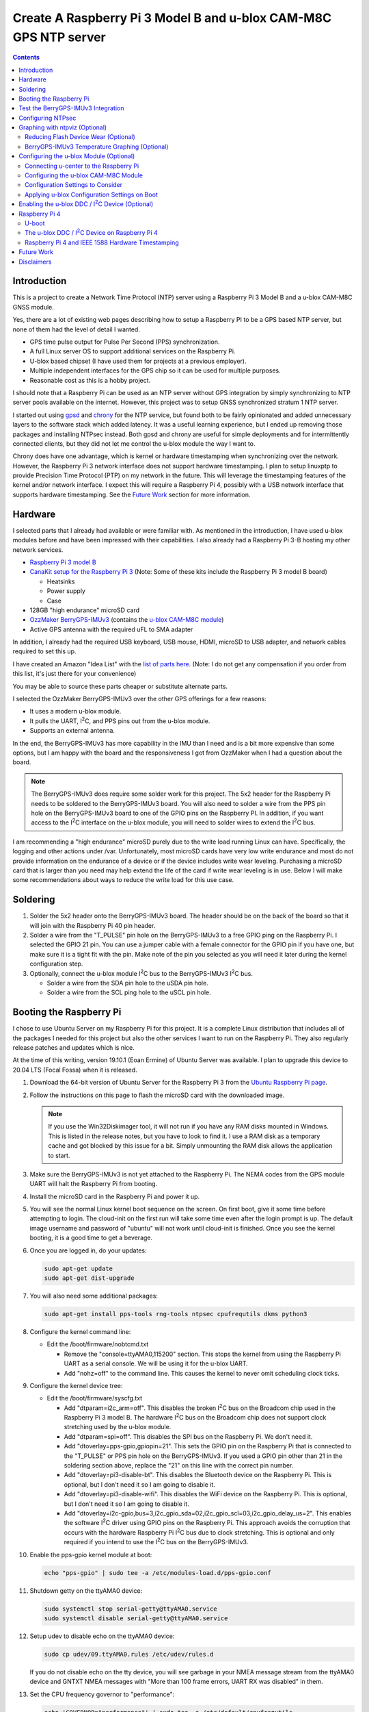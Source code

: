.. meta::
   :description: Create A Raspberry Pi 3 Model B and u-blox CAM-M8C GPS NTP server.
   :keywords: GPS, NTP, Raspberry Pi, I2C, NTPsec
   :locale: en_US
   :author: Michael Johnson
   :robots: index

.. |I2C| replace:: I\ :sup:`2`\ C


=================================================================
Create A Raspberry Pi 3 Model B and u-blox CAM-M8C GPS NTP server
=================================================================

.. contents::
   :depth: 2

Introduction
************

This is a project to create a Network Time Protocol (NTP) server using a
Raspberry Pi 3 Model B and a u-blox CAM-M8C GNSS module.

Yes, there are a lot of existing web pages describing how to setup a Raspberry
PI to be a GPS based NTP server, but none of them had the level of detail I
wanted.

* GPS time pulse output for Pulse Per Second (PPS) synchronization.
* A full Linux server OS to support additional services on the Raspberry Pi.
* U-blox based chipset (I have used them for projects at a previous employer).
* Multiple independent interfaces for the GPS chip so it can be used for
  multiple purposes.
* Reasonable cost as this is a hobby project.

I should note that a Raspberry Pi can be used as an NTP server without GPS
integration by simply synchronizing to NTP server pools available on the
internet. However, this project was to setup GNSS synchronized stratum 1 NTP
server.

I started out using `gpsd <https://gpsd.gitlab.io/gpsd/index.html>`_ and
`chrony <https://chrony.tuxfamily.org/>`_ for the NTP service, but found both
to be fairly opinionated and added unnecessary layers to the software stack
which added latency. It was a useful learning experience, but I ended up
removing those packages and installing NTPsec instead. Both gpsd and chrony
are useful for simple deployments and for intermittently connected clients, but
they did not let me control the u-blox module the way I want to.

Chrony does have one advantage, which is kernel or hardware timestamping when
synchronizing over the network. However, the Raspberry Pi 3 network interface
does not support hardware timestamping. I plan to setup linuxptp to provide
Precision Time Protocol (PTP) on my network in the future. This will leverage
the timestamping features of the kernel and/or network interface. I expect this
will require a Raspberry Pi 4, possibly with a USB network interface that
supports hardware timestamping. See the `Future Work`_ section for more
information.

Hardware
********

I selected parts that I already had available or were familiar with. As
mentioned in the introduction, I have used u-blox modules before and have been
impressed with their capabilities. I also already had a Raspberry Pi 3-B
hosting my other network services.

* `Raspberry Pi 3 model B <https://www.raspberrypi.org/products/raspberry-pi-3-model-b/>`_
* `CanaKit setup for the Raspberry Pi 3 <https://www.canakit.com/raspberry-pi/raspberry-pi-3-kits>`_ (Note: Some of these kits include the Raspberry Pi 3 model
  B board)

  * Heatsinks
  * Power supply
  * Case

* 128GB "high endurance" microSD card
* `OzzMaker BerryGPS-IMUv3 <http://ozzmaker.com/berrygps-berrygps-imu-quick-start-guide/>`_ (contains the `u-blox CAM-M8C module <https://www.u-blox.com/en/product/cam-m8-series>`_)
* Active GPS antenna with the required uFL to SMA adapter

In addition, I already had the required USB keyboard, USB mouse, HDMI,
microSD to USB adapter, and network cables required to set this up.

I have created an Amazon "Idea List" with the
`list of parts here <http://a.co/2Z7dNhq>`_. (Note: I do not get any
compensation if you order from this list, it's just there for your convenience)

You may be able to source these parts cheaper or substitute alternate parts.

I selected the OzzMaker BerryGPS-IMUv3 over the other GPS offerings for a few
reasons:

* It uses a modern u-blox module.
* It pulls the UART, |I2C|, and PPS pins out from the u-blox module.
* Supports an external antenna.

In the end, the BerryGPS-IMUv3 has more capability in the IMU than I need and
is a bit more expensive than some options, but I am happy with the board and
the responsiveness I got from OzzMaker when I had a question about the board.

.. note::

    The BerryGPS-IMUv3 does require some solder work for this project.
    The 5x2 header for the Raspberry Pi needs to be soldered to the
    BerryGPS-IMUv3 board. You will also need to solder a wire from the PPS pin
    hole on the BerryGPS-IMUv3 board to one of the GPIO pins on the
    Raspberry PI. In addition, if you want access to the |I2C|
    interface on the u-blox module, you will need to solder wires to extend
    the |I2C| bus.

I am recommending a "high endurance" microSD purely due to the write load
running Linux can have. Specifically, the logging and other actions under /var.
Unfortunately, most microSD cards have very low write endurance and most
do not provide information on the endurance of a device or if the device
includes write wear leveling. Purchasing a microSD card that is larger than
you need may help extend the life of the card if write wear leveling is in use.
Below I will make some recommendations about ways to reduce the write load
for this use case.

Soldering
*********

1. Solder the 5x2 header onto the BerryGPS-IMUv3 board. The header should be
   on the back of the board so that it will join with the Raspberry Pi 40 pin
   header.
2. Solder a wire from the "T_PULSE" pin hole on the BerryGPS-IMUv3 to a free
   GPIO ping on the Raspberry Pi. I selected the GPIO 21 pin. You can use a
   jumper cable with a female connector for the GPIO pin if you have one, but
   make sure it is a tight fit with the pin. Make note of the pin you selected
   as you will need it later during the kernel configuration step.
3. Optionally, connect the u-blox module |I2C| bus to the
   BerryGPS-IMUv3 |I2C| bus.

   * Solder a wire from the SDA pin hole to the uSDA pin hole.
   * Solder a wire from the SCL ping hole to the uSCL pin hole.

Booting the Raspberry Pi
************************

I chose to use Ubuntu Server on my Raspberry Pi for this project. It is a
complete Linux distribution that includes all of the packages I needed for this
project but also the other services I want to run on the Raspberry Pi. They
also regularly release patches and updates which is nice.

At the time of this writing, version 19.10.1 (Eoan Ermine) of Ubuntu Server was
available. I plan to upgrade this device to 20.04 LTS (Focal Fossa) when it is
released.

1. Download the 64-bit version of Ubuntu Server for the Raspberry Pi 3 from
   the `Ubuntu Raspberry Pi page <https://ubuntu.com/download/raspberry-pi>`_.
2. Follow the instructions on this page to flash the microSD card with the
   downloaded image.

   .. note::

      If you use the Win32Diskimager tool, it will not run if you have any RAM
      disks mounted in Windows. This is listed in the release notes, but you
      have to look to find it. I use a RAM disk as a temporary cache and got
      blocked by this issue for a bit. Simply unmounting the RAM disk allows
      the application to start.

3. Make sure the BerryGPS-IMUv3 is not yet attached to the Raspberry Pi. The
   NEMA codes from the GPS module UART will halt the Raspberry Pi from booting.
4. Install the microSD card in the Raspberry Pi and power it up.
5. You will see the normal Linux kernel boot sequence on the screen. On first
   boot, give it some time before attempting to login. The cloud-init on the
   first run will take some time even after the login prompt is up. The default
   image username and password of "ubuntu" will not work until cloud-init is
   finished. Once you see the kernel booting, it is a good time to get a
   beverage.
6. Once you are logged in, do your updates:

   .. code-block:: bash

      sudo apt-get update
      sudo apt-get dist-upgrade

7. You will also need some additional packages:

   .. code-block:: bash

      sudo apt-get install pps-tools rng-tools ntpsec cpufrequtils dkms python3

8. Configure the kernel command line:

   * Edit the /boot/firmware/nobtcmd.txt

     * Remove the "console=ttyAMA0,115200" section. This stops the kernel from
       using the Raspberry Pi UART as a serial console. We will be using it for
       the u-blox UART.
     * Add "nohz=off" to the command line. This causes the kernel to never omit
       scheduling clock ticks.

.. _kernel device tree:

9. Configure the kernel device tree:

   * Edit the /boot/firmware/syscfg.txt

     * Add "dtparam=i2c_arm=off". This disables the broken |I2C| bus
       on the Broadcom chip used in the Raspberry Pi 3 model B. The hardware
       |I2C| bus on the Broadcom chip does not support clock
       stretching used by the u-blox module.
     * Add "dtparam=spi=off". This disables the SPI bus on the Raspberry Pi.
       We don't need it.
     * Add "dtoverlay=pps-gpio,gpiopin=21". This sets the GPIO pin on the
       Raspberry Pi that is connected to the "T_PULSE" or PPS pin hole on the
       BerryGPS-IMUv3. If you used a GPIO pin other than 21 in the soldering
       section above, replace the "21" on this line with the correct pin
       number.
     * Add "dtoverlay=pi3-disable-bt". This disables the Bluetooth device on
       the Raspberry Pi. This is optional, but I don't need it so I am going to
       disable it.
     * Add "dtoverlay=pi3-disable-wifi". This disables the WiFi device on the
       Raspberry Pi. This is optional, but I don't need it so I am going to
       disable it.
     * Add "dtoverlay=i2c-gpio,bus=3,i2c_gpio_sda=02,i2c_gpio_scl=03,i2c_gpio_delay_us=2". This enables the software |I2C| driver using GPIO pins on
       the Raspberry Pi. This approach avoids the corruption that occurs with
       the hardware Raspberry Pi |I2C| bus due to clock stretching.
       This is optional and only required if you intend to use the
       |I2C| bus on the BerryGPS-IMUv3.

10. Enable the pps-gpio kernel module at boot:

    .. code-block:: bash

       echo "pps-gpio" | sudo tee -a /etc/modules-load.d/pps-gpio.conf

11. Shutdown getty on the ttyAMA0 device:

    .. code-block:: bash

       sudo systemctl stop serial-getty@ttyAMA0.service
       sudo systemctl disable serial-getty@ttyAMA0.service

12. Setup udev to disable echo on the ttyAMA0 device:

    .. code-block:: bash

       sudo cp udev/09.ttyAMA0.rules /etc/udev/rules.d

    If you do not disable echo on the tty device, you will see garbage in your
    NMEA message stream from the ttyAMA0 device and GNTXT NMEA messages with
    "More than 100 frame errors, UART RX was disabled" in them.

13. Set the CPU frequency governor to "performance":

    .. code-block:: bash

       echo 'GOVERNOR="performance"' | sudo tee -a /etc/default/cpufrequtils

14. Reboot and disable the uboot boot delay to stop the GPS messages from
    aborting the boot process.

    * Run "sudo reboot"
    * When you see text, after the Raspberry Pi color gradient, start hitting
      the "enter" key until you get a uboot prompt.
    * Enter "setenv bootdelay -2". This disables the uboot delay so that NMEA
      messages from the u-blox UART do not interrupt the boot sequence.
    * Enter "saveenv". This saves the above setting so it is in effect on each
      boot.

15. Attach the BerryGPS-IMUv3 board to the Raspberry Pi:

    * Power off the Raspberry Pi.
    * Install the plastic support pins included with the BerryGPS-IMUv3. Only
      two line up for me.
    * Attach the BerryGPS-IMUv3 to the Raspberry Pi by lining up the 5x2 header
      with the top GPIO pins (1 and 2) on the Raspberry Pi 3.
    * Attach the antenna to the BerryGPS-IMUv3.
    * Be sure to set the antenna switch to "EXT" to use the external antenna.
    * Attach the PPS (T_PULSE) wire to the GPIO pin (21 in my case) if you have
      not already done so.

Test the BerryGPS-IMUv3 Integration
***********************************

1. Power up the Raspberry Pi. It should boot back to the login prompt if the
   previous steps were completed correctly.
2. Login and run a test on the PPS source (ctrl-c to exit):

   .. code-block:: bash

      sudo ppstest /dev/pps0

   This should show similar output to this example:

   .. code-block::

      trying PPS source "/dev/pps0"
      found PPS source "/dev/pps0"
      ok, found 1 source(s), now start fetching data...
      source 0 - assert 1578164816.999990228, sequence: 966890 - clear  0.000000000, sequence: 0
      source 0 - assert 1578164817.999992699, sequence: 966891 - clear  0.000000000, sequence: 0

3. Check that the NMEA messages are streaming on the ttyAMA0 device
   (ctrl-c to exit):

   .. code-block:: bash

      sudo cat /dev/ttyAMA0

   This should show similar output to this example:

   .. code-block::

      $GNRMC,193854.00,V,0000.00000,N,00000.00000,W,0.015,,040120,,,A*71

      $GNZDA,193855.00,04,01,2020,00,00*7E

   You should not see any non-ascii characters in this stream.
   Note: I have zeroed out the coordinates and marked the message as 'V',
   invalid, here for privacy reasons. Your RMC message will likely have an
   'A' and actual coordinates.

4. If these steps all check out ok, you have successfully completed the above
   steps and can now move on to configuring the NTP service on your Raspberry
   Pi.

5. If not, go back through the initial steps and make sure you didn't miss a
   step. Also, double check you solder work. Adafruit has an excellent
   `Common Soldering Problems <https://learn.adafruit.com/adafruit-guide-excellent-soldering/common-problems>`_ guide that may help.

Configuring NTPsec
******************

1. Allow the ntpd process access to the devices:

   .. code-block:: bash

      echo '@{NTPD_DEVICE}="/dev/ttyAMA0" "/dev/pps0"' | sudo tee -a /etc/apparmor.d/tunables/ntpd
      sudo apparmor_parser -r /etc/apparmor.d/usr.sbin.ntpd

2. Configure ntpsec:

   * Create the /etc/ntpsec/ntp.d/refclock.conf file.

     * Add "refclock nmea flag1 1 path /dev/ttyAMA0 ppspath /dev/pps0 baud
       9600". This enables the NMEA driver with a PPS source.

   .. note::

      You may want to add "flag4 1" to this string if your NTP service will
      be accessible from untrusted systems. This will mask the GPS antenna
      location information from being avialable in the logs or via
      "ntpq -c clockvar <server>".

3. Optionally update the network NTP pool configuration:

   * Edit the /etc/ntpsec/ntp.conf file.

     * Modify the "pool" configuration lines to reflect network NTP pool
       you would like to use. By default, Ubuntu configures these for
       "ubuntu.pool.ntp.org" pools. See the
       `NTP Pool Project <https://www.ntppool.org/en/>`_
       for more information about available pools.

   .. note::

      If you don't define any additional time sources, ntpsec will not select
      the PPS source and set the system clock. This is because the default
      configuration file includes a "tos" "minsane" configuration that requires
      multiple servers. You can comment out this line if you will only be using
      the NMEA and PPS source from the CAM-M8C module.

4. Restart the ntp service to load the new configuration:

   .. code-block:: bash

      sudo systemctl restart ntpsec

5. Check the NTP server peer status:

   .. code-block:: bash

      sudo ntpq -np

   You should see output similar to this:

   .. code-block::

      remote           refid           st t when poll reach   delay   offset   jitter
      ===============================================================================
      oNMEA(0)         .GPS.            0 l   37   64  377   0.0000   0.0129   0.0014

   It will take a few minutes before the 'o' appears in front of the NMEA word.
   This 'o' means that the NTP service is receiving NMEA messages and has
   synced to the PPS time pulses from the kernel.

Graphing with ntpviz (Optional)
*******************************

The NTPsec package we are using for the NTP service on Linux has an optional
package called ntpsec-ntpviz. ntpviz reads the statistics files produced by
ntpsec and generates HTML pages with graphs of the ntp service performance.

To use ntpviz, you will need to install a few more packages:

   .. code-block:: bash

      sudo apt-get install gnuplot-nox ntpsec-ntpviz

   .. note::
      I used gnuplot-nox here because if you don't specify this, installing the
      ntpsec-ntpviz package will pull in the X windows versions of gnuplot,
      which installs the full X windows environment on the Raspberry Pi.

The ntpsec-ntpviz package will automatically configure ntpsec to write out
the required statistics files and will enable cron jobs to generate the HTML
pages. The default configuration will produce daily and weekly summaries.
This package will also enable the /ntpviz path in Apache if it is installed.

The ntpsec package includes a cron job that will automatically rotate the stats
files.

Reducing Flash Device Wear (Optional)
-------------------------------------

Flash storage devices have a limited number of program/erase (P/E), or write,
cycles they can tolerate before wearing out. This is especially true of microSD
cards. Unfortunately, most microSD manufactures do not provide a specification
for the number of P/E cycles their device is expected to handle.

Some flash devices use write wear leveling to increase the overall life of a
flash device by using extra un-used space on the device to write new data
before resorting to re-writing. Unfortunately, like the expected P/E cycles,
most flash vendors do not disclose if their device has wear leveling
capabilities.

Due to this limitation of flash storage, and the lack of good data about the
endurance of the microSD card, I have recommended getting an oversized "high
endurance" microSD card.

Beyond that, we can take some steps to reduce the amount of wear we put on
the microSD card in our Raspberry Pi.

Linux based systems need to write data to storage on a regular basis. This
includes everything from logs, socket files, process ID files, and other
configuration data. Most of these writes occur under the /var file path, with
the highest write files typically writing to files under /var/log.

Normal logging does not produce a lot of regular writes, but the ntpviz package
we installed above does. Reducing the Linux filesystem write wear is beyond the
scope of this document, but I will provide some ideas to reduce the wear from
ntpviz.

The ntpsec-ntpviz package enables the following statistics logging: loopstats,
peerstats, and clockstats.
Each of these can write hundreds of thousands of lines a data per day and will
later be re-written to disk in compressed form. Finally, they will be expired
out and deleted after a week. On top of this, ntpviz will rewrite the graphs
and HTML content every hour.

Since this data is purely for monitoring, and does not impact the performance
of the ntp service, I would recommend storing these in RAM instead of on
the microSD flash. This means they will not persist across reboots, but they
will also not increase the wear on the flash storage. After each reboot, the
graphs will start over as if you just installed ntpsec-ntpviz.

To store these files in RAM, we need to setup these paths on tmpfs:

* Configure the fstab to mount the directories on tmpfs:

  .. code-block:: bash

     echo "tmpfs   /var/log/ntpsec tmpfs   rw,size=5M,nodev,nosuid,noexec,uid=ntpsec,gid=ntpsec,mode=755 0 0" | sudo tee -a /etc/fstab
     echo "tmpfs   /var/lib/ntpsec/ntpviz  tmpfs   rw,size=10M,nodev,nosuid,noexec,uid=root,gid=root,mode=755 0 0" | sudo tee -a /etc/fstab

* Reboot to make sure all of the ntpviz processes are using the new filesystem:

  .. code-block:: bash

     sudo reboot

Optionally, you can clear out the already stored data in these directories
before the reboot. Even if you do not, the old data will not be used.

BerryGPS-IMUv3 Temperature Graphing (Optional)
----------------------------------------------

By default, ntpviz will graph the temperature reading from the Raspberry Pi
processor as "ZONE0" using the "ntplogtemp" program. ntplogtemp has built in
support for pulling temperature readings from alternate sources, one of which
is using a command called "temper-poll".

The BerryGPS-IMUv3 includes a temperature sensor that is attached to the
|I2C| bus and I have created a python script that is compatible with
the ntplogtemp use of "temper-poll" that can be used to capture the temperature
from the BerryGPS-IMUv3 called "get-imu-temp.py". This can be installed and
symbolic linked to the name "temper-poll" and ntplogtemp will automatically
start using it to collect the "TEMPER0" temperature reading from the
BerryGPS-IMUv3. I have found this temperature reading to be much closer to the
ambient temperature than the reading from the Raspberry Pi CPU.

To enable the BerryGPS-IMUv3 temperature reading:

1. Install the required python module:

   .. code-block:: bash

      sudo apt-get install python3-smbus

2. Copy the get-imu-temp.py application into /usr/local/bin:

   .. code-block:: bash

      sudo cp -p get-imu-temp/get-imu-temp.py /usr/local/bin

3. Link the "temper-poll" name to get-imu-temp.py:

   .. code-block:: bash

      sudo ln -s /usr/local/bin/get-imu-temp.py /usr/local/bin/temper-poll

.. note::

   The get-imu-temp.py code expects the BerryGPS-IMUv3 |I2C| device to
   be on |I2C| bus 3. This is how I configured the |I2C| bus
   above in the `kernel device tree`_ section.

After the next ntpviz daily graph run, you should see the "TEMPER0" label
appear on the "Local Frequency/Temp" daily graph produced by ntpviz. By
default, this runs once an hour.

You can also verify the "TEMPER0" temperature polling by looking at the
/var/log/ntpsec/temps file. After about five minutes, you should see a
temperature reading for "TERMER0" in addition to the "ZONE0" readings.

By default, all temperature values are in centigrade.

.. note::

   Using a case around your Raspberry Pi and BerryGPS-IMUv3 may improve your
   temperature stability, which in turn may improve the stability of the
   crystal oscillator in the u-blox CAM-M8C GNSS module as the CAM-M8C module
   does not include a temperature compensated crystal oscillator.
   However, this will put more thermal stress on the components and, if the
   Raspberry Pi is under heavy load, the Raspberry Pi may throttle the CPU.
   See the `Raspberry Pi frequency management and thermal control <https://www.raspberrypi.org/documentation/hardware/raspberrypi/frequency-management.md>`_
   for more information on thermal throttling.

Configuring the u-blox Module (Optional)
****************************************

In general, the u-blox GNSS chips are highly configurable. This includes
settings that can enhance the stability of your NTP service.

Connecting u-center to the Raspberry Pi
---------------------------------------

One of the nice things about u-blox is that they provide a graphical tool that
allows you to see how your u-blox module is performing and configure it. This
software is called u-center. You can download `u-center from the u-blox website <https://www.u-blox.com/en/product/u-center>`_ for free.

The u-blox u-center software supports connecting to the u-blox module over a
network.

To connect u-center to the Raspberry Pi, you will need to install the ser2net
package and make sure it doesn't automatically start on boot:

.. code-block:: bash

   sudo apt-get install ser2net
   sudo systemctl disable ser2net

Configure ser2net for u-center connection:

.. code-block:: bash

   echo "6000:raw:600:/dev/ttyAMA0:9600 NONE 1STOPBIT 8DATABITS XONXOFF LOCAL -RTSCTS" | sudo tee -a /etc/ser2net.conf

If you have configured NTPsec to use the |I2C| interface, you do not
need to stop the NTP service to use u-center. However, if you are not using the
|I2C| interface for NTPsec, you will need to stop NTPsec before
starting the ser2net service:

.. code-block:: bash

   sudo systemctl stop ntpsec

Now that you have ser2net prepared you can start the ser2net service:

.. code-block:: bash

   sudo systemctl start ser2net

Connect the u-center application to the Raspberry Pi:

* From the top menu, select **Receiver**.
* Select **Connection** from the **Receiver** menu.
* Select **Network Connection** from the **Connection** menu.
* Select **New** from the **Network Connection** menu.
* In the **Address** field, enter the URL to the Raspberry Pi:

  .. code-block::

     tcp://<ip address>:6000

* In the ser2net configuration we used port 6000, so I have indicated that in
  this above example.

At this point you should see satellites populating in the satellite level
history window.

Once you are done using u-center, be sure to shut down ser2net as it does not
have any access control.

.. code-block:: bash

   sudo systemctl stop ser2net

Configuring the u-blox CAM-M8C Module
-------------------------------------

If you cannot run the u-center software, you can still build a custom
configuration using the `u-blox protocol specification <https://www.u-blox.com/en/docs/UBX-13003221>`_ document.

To configure the u-blox module:

* Select the **View** menu.
* From the **View** menu, select **Configuration View**.

This will open the Configure window. It will show you the current configuration
values on the CAM-M8C module. At the bottom of the window, there is a Poll
button that allows you to query the module to load the current configuration.

Along the left side of the window is the list of possible configuration
categories. Not all of these categories apply to the CAM-M8C module.

On the right side of the window are the configuration settings in the selected
category. If you make a change to one of these settings, you must click the
Send button at the bottom of the window for the configuration settings to be
applied to the module.

.. note::

   The u-blox CAM-M8C module does not have persistent storage for the
   configuration. The configuration must be re-applied at power up.

   I will explain how to set this up in the
   `Applying u-blox Configuration Settings on Boot`_ section.

Configuration Settings to Consider
----------------------------------

In this section I will go over the u-center configuration categories and make
recommendations on settings that may improve the timing stability.

GNSS (GNSS Config)
~~~~~~~~~~~~~~~~~~

This section allows the configuration of the Global Navigation Satellite System
(GNSS) the module will track and use for time synchronization.

* Confirm that GPS is enabled, with a minimum of 8 and maximum of 16.
* Disable the SBAS. This is recommended in the `u-blox protocol specification <https://www.u-blox.com/en/docs/UBX-13003221>`_ document, Time Pulse section
  19.2.
* Enable Galileo with a minimum of 4 and maximum of 8.
* Confirm QZSS is enabled, with a minimum of 0 and maximum of 3. This is recommended in the `u-blox protocol specification <https://www.u-blox.com/en/docs/UBX-13003221>`_ document, GNSS system configuration section 32.10.9.1.
* Confirm GLONAAS is enabled, with a minimum of 8 and a maximum of 14.
* All other GNSS systems should be disabled.
* Click the **Send** button at the bottom.

.. note::

   Galileo satellites will not appear in u-center until we enabled NMEA version
   4.1 messages in the NMEA (NMEA Protocol) section below.

   GLONASS satellites will be visible, but will not lock in and be used for up
   to thirty minutes because the GLONASS satellites only transmit the ephemeris
   information every thirty minutes.

   Changing the GNSS settings requires a cold start of the GNSS subsystem as
   noted in the `u-blox protocol specification
   <https://www.u-blox.com/en/docs/UBX-13003221>`_ section 4.2.1. I will
   discuss how to do this in the `Applying u-blox Configuration Settings on
   Boot`_ section below.

MSG (Messages)
~~~~~~~~~~~~~~

This section configures which messages the u-blox module will send out which
communications port. The NTPsec NMEA driver only requires one of the following
messages to synchronize the time: $GPRMC, $GPGLL, $GPGGA, or $GPZDA. The
default settings for the u-blox module send many additional messages used for
navigation.

We can reduce the latency of the required messages and reduce the processing
power that NTPsec will use by limiting the messages sent from the u-blox
device. This is optional configuration as NTPsec can successfully operate with
the default message settings.

.. note::

   As you are configuring the messages you will see that the other u-blox
   module interfaces are listed and may be enabled. This is ok. We will disable
   the unused interfaces in the `PRT (Ports)`_ section.

* If you are only using the UART interface (ttyAMA0) and want status and
  navigation messages in addition to the timing messages:

  * Leave the Messages defaults.

* If you are only using the UART interface (ttyAMA0) and are only using the
  u-blox module for NTPsec:

  1. Select "F0-00 NMEA GxGGA" from the drop down, uncheck "UART1" On box,
     click the **Send** button at the bottom.
  2. Select "F0-01 NMEA GxGLL" from the drop down, uncheck "UART1" On box,
     click the **Send** button at the bottom.
  3. Select "F0-02 NMEA GxGSA" from the drop down, uncheck "UART1" On box,
     click the **Send** button at the bottom.
  4. Select "F0-03 NMEA GxGSV" from the drop down, uncheck "UART1" On box,
     click the **Send** button at the bottom.
  5. Select "F0-05 NMEA GxVTG" from the drop down, uncheck "UART1" On box,
     click the **Send** button at the bottom.
  6. Select "F0-05 NMEA GxZDA" from the drop down, **check** "UART1" On box,
     click the **Send** button at the bottom.

  At this point you should only see $GNRMC and $GNZDA messages being output
  over the UART (ttyAMA0) device.

* If you have enabled the |I2C| device (ttyUBLX0) and would like to
  use the |I2C| device for NTPsec (Please see the |I2C| Warning_):

  1. Leave all of the "UART1" settings using the defaults.
  2. Select "F0-00 NMEA GxGGA" from the drop down, uncheck "I2C" On box,
     click the **Send** button at the bottom.
  3. Select "F0-01 NMEA GxGLL" from the drop down, uncheck "I2C" On box,
     click the **Send** button at the bottom.
  4. Select "F0-02 NMEA GxGSA" from the drop down, uncheck "I2C" On box,
     click the **Send** button at the bottom.
  5. Select "F0-03 NMEA GxGSV" from the drop down, uncheck "I2C" On box,
     click the **Send** button at the bottom.
  6. Select "F0-05 NMEA GxVTG" from the drop down, uncheck "I2C" On box,
     click the **Send** button at the bottom.
  7. Select "F0-05 NMEA GxZDA" from the drop down, **check** "I2C" On box,
     click the **Send** button at the bottom.

  At this point you should only see $GNRMC and $GNZDA messages being output
  over the |I2C| device (ttyUBLX0) and multiple message types over
  the UART (ttyAMA0) device.

NAV5 (Navigation 5)
~~~~~~~~~~~~~~~~~~~

This section configures how the u-blox module navigation engine interprets the
measurements.

* From the "Dynamic Model" drop down, select the "2 - Stationary" setting.
* Click the **Send** button at the bottom.

This is the recommended setting for timing applications in the 
`u-blox protocol specification <https://www.u-blox.com/en/docs/UBX-13003221>`_
document section 8.1.

NMEA (NMEA Protocol)
~~~~~~~~~~~~~~~~~~~~

This section configures the NMEA protocol output from the u-blox module.

* From the "NMEA Version" drop down, select "4.1".
* Click the **Send** button at the bottom.

This will enable the output of the Galileo satellites.

PRT (Ports)
~~~~~~~~~~~

This section configures the u-blox module output interfaces.

* If you are only using the UART interface (ttyAMA0):

  1. Select "0 - I2C' from the "Target" drop down.
  2. Select "none" in the "Protocol in" drop down.
  3. Select "none" in the "Protocol out" drop down.
  4. Click the **Send** button at the bottom.
  5. Select "3 - USB' from the "Target" drop down.
  6. Select "none" in the "Protocol in" drop down.
  7. Select "none" in the "Protocol out" drop down.
  8. Click the **Send** button at the bottom.

  This will disable the |I2C| and USB interfaces on the u-blox module,
  leaving just the UART1 interface enabled.

* If you are using both the UART (ttyAMA0) and the |I2C| (ttyUBLX0)
  interfaces:

  1. Select "0 - I2C' from the "Target" drop down.
  2. Select "none" in the "Protocol in" drop down.
  3. Select "1 - NMEA" in the "Protocol out" drop down.
  4. Click the **Send** button at the bottom.
  5. Select "3 - USB' from the "Target" drop down.
  6. Select "none" in the "Protocol in" drop down.
  7. Select "none" in the "Protocol out" drop down.
  8. Click the **Send** button at the bottom.

  This will configure the |I2C| interface to only output NMEA messages
  and will disable the USB interface. It will also leave the default setting
  for the UART1 interface to support UBX and NMEA messages.

.. note::

   This section also configures the baud rate of the UART1 interface. We will
   discuss changing the UART1 baud rate later in this section.

   The speed of the |I2C| interface is defined by the Linux device
   tree parameters. The default values provide more than enough bandwidth
   for the NMEA RMC and ZDA messages.

TP (Timepulse)
~~~~~~~~~~~~~~

This section configures the time pulse output on the Pulse Per Second (PPS)
pin.

The only setting we need to configure here is the cable delay.

The formula to calculate the cable delay is:

.. math::

   D = \frac{L \cdot C}{V}

:D: Cable delay in nanoseconds
:L: Cable length in feet
:C: Constant derived from velocity of light: 1.016
:V: Nominal velocity of propagation expressed as decimal, i.e. %66 = 0.66

You can find the nominal velocity of propagation from the cable datasheet
provided by the manufacturer.

For example, my cable is RG316 which has a nominal velocity of propagation of
69.5.

The cable delay for my antenna is 15.16637681 ns.

* To configure your antenna cable delay:

  1. Calculate the cable delay in nanoseconds.
  2. Enter this value in the "Cable Delay" box. Using my value, I enter "15".
  3. Click the **Send** button at the bottom.

Applying u-blox Configuration Settings on Boot
----------------------------------------------

Once you have configured the module, you can save this configuration to a file
that can be used to configure the module on boot.

Saving the configuration from u-center
~~~~~~~~~~~~~~~~~~~~~~~~~~~~~~~~~~~~~~

To save the configuration from u-center:

* From the top menu, select **Tools**.
* On the **Tools** menu, select **Receiver Configuration**.
* In the **Load/Save Receiver Configuration** window, specify your configuration
  file save location in the **Configuration File** field.
* Click the **Transfer GNSS -> File** button to start the configuration save
  process.

.. note::
  
   There may be error messages while saving some configuration categories. This
   is ok. The failed categories do not apply to this u-blox module.

Using the u-blox-cfg-loader.py Tool
~~~~~~~~~~~~~~~~~~~~~~~~~~~~~~~~~~~

I have included a simple python3 application that will load a u-center saved
configuration file into a u-blox module called u-blox-cfg-loader.py. We can use
this to configure the u-blox module when the Raspberry Pi boots.

* Copy the u-blox-cfg-loader.py into /usr/local/bin on your Raspberry Pi.

  .. code-block:: bash

     sudo cp -p u-blox-cfg-loader.py /usr/local/bin

* Copy your u-center configuration file into /etc on your Raspberry Pi:

  .. code-block:: bash

     sudo cp u-blox.cfg /etc/u-blox.cfg
     sudo chmod 644 /etc/u-blox.cfg
     sudo chown root.root /etc/u-blox.cfg 

* Configure udev to run the u-blox-cfg-loader.py on boot:

  .. code-block:: bash

     sudo cp udev/10.u-blox-cfg-loader.rules /etc/udev/rules.d

* Run the u-blox-cfg-loader.py tool to load your configuration without
  requiring a reboot:

  .. code-block:: bash

     sudo /usr/local/bin/u-blox-cfg-loader.py --port /dev/ttyAMA0 --file /etc/u-blox.cfg

On future reboots of the Raspberry Pi, the u-blox-cfg-loader.py will be run by
udev automatically.

Triggering a Cold Start
~~~~~~~~~~~~~~~~~~~~~~~

As mentioned above in the `GNSS (GNSS Config)`_ section note, u-blox recommends
a cold start after changing the GNSS settings. We can accomplish this by
creating another u-blox configuration file and setting up another udev rule:

.. code-block:: bash

   echo "CFG-RST - 06 04 04 00 FF B9 02 00" | sudo tee -a /etc/u-blox-rst.cfg
   sudo cp udev/60-u-blox-cfg-loader-rst.rules /etc/udev/rules.d

Switching the UART Baud Rate to 115200
~~~~~~~~~~~~~~~~~~~~~~~~~~~~~~~~~~~~~~

You can configure the u-blox UART1 interface to run at a higher baud rate than
the default of 9600. This will not improve the accuracy of the time but will
reduce the chance of a transmit buffer overflow in the u-blox module if you
enable additional messages on the UART1 (ttyAMA0) interface. To change the
baud rate of the UART1 interface on the u-blox module:

* Append the configuration line to the u-center configuration file:

  .. code-block:: bash

     echo "CFG-PRT - 06 00 14 00 01 00 00 00 C0 08 00 00 00 C2 01 00 07 00 03 00 00 00 00 00" | sudo tee -a /etc/u-blox.cfg

* Run the u-blox-cfg-loader.py tool to load your configuration without
  requiring a reboot:

  .. code-block:: bash

     sudo /usr/local/bin/u-blox-cfg-loader.py --port /dev/ttyAMA0 --file /etc/u-blox.cfg

* Update your NTPsec configuration to use 115200 baud:

  .. code-block:: bash

     sudo sed -i 's/9600/115200/g' /etc/ntpsec/ntp.conf

* Restart the NTPsec service:

  .. code-block:: bash

     sudo systemctl restart ntpsec

* Update your ser2net configuration to use 115200 baud:

  .. code-block:: bash

     sudo sed -i 's/ttyAMA0:9600/ttyAMA0:115200/g' /etc/ser2net.conf

* Update the cold start udev rule:

  .. code-block:: bash

     sudo sed -i 's/u-blox-rst.cfg/u-blox-rst.cfg --speed 115200/g' /etc/udev/rules.d/60-u-blox-cfg-loader-rst.rules

Enabling the u-blox DDC / |I2C| Device (Optional)
**********************************************************

The u-blox CAM-M8C module on the BerryGPS-IMUv3 provides multiple data
interfaces that allow access to the NMEA and UBX protocols. Above we configured
and used the UART interface over the Raspberry Pi hardware serial port (UART).
In addition to the UART interface on the u-blox module, it also supports an
|I2C| compatible Display Data Channel (DDC) interface and a Serial
Peripheral Interface (SPI). On the CAM-M8C module, if the SPI is enabled, the
UART and DDC/|I2C| interfaces cannot be used as they share pins on the
u-blox module. Since I want to use the UART and |I2C| interfaces, I
will not be discussing how to use SPI with the u-blox module.

By enabling the |I2C| interface and making it available to the
Raspberry Pi we can have two, independent, interfaces on the u-blox module.
This allows one interface to be configured to support only the messages
required for our NTP service, and the other can be used to monitor and
configure the u-blox module.

.. _warning:

.. warning::

   Currently the ublox6-gps-i2c driver is not suitable as a source for NTPsec.
   There are occasional delays in producing the NMEA strings from the ttyUBLX0
   device that will cause NTPsec to label it as a falseticker. There are
   adjustments that can be made in the NTPsec configuration file to ignore this
   issue, but this is not good for stability.
   I have also experienced issues attempting to configure the u-blox module
   over the |I2C| device. I recommend using the UART device for configuration
   and NTPsec until the driver can be fixed.

1. Copy over the ublox6-gps-i2c dkms directory:

   .. code-block:: bash

      sudo mkdir /usr/src/ublox6-gps-i2c-1.0
      sudo cp -a ublox6-gps-i2c/* /usr/src/ublox6-gps-i2c-1.0

2. Add the module to dkms so that it will be built for future kernel updates:

   .. code-block:: bash

      sudo dkms add -m ublox6-gps-i2c -v 1.0

3. Build and install the module for the current kernel:

   .. code-block:: bash

      sudo dkms install -m ublox6-gps-i2c -v 1.0

4. Enable the ublox6-gps-i2c kernel module for boot:

   .. code-block:: bash

      echo "ublox6-gps-i2c" | sudo tee -a /etc/modules-load.d/ublox6-gps-i2c.conf

5. Setup udev to enable the ublox_gps |I2C| driver:

   .. code-block:: bash

      sudo cp udev/10.ubox_i2c.rules /etc/udev/rules.d

   Currently the driver doesn't support auto loading the |I2C| driver
   so, I am working around this by setting up a udev rule that detects the
   kernel module loading and tells the |I2C| bus there is a new
   device. Maybe in the future I will update the driver to auto load for this
   i2c bus number and the u-blox |I2C| address. However, that would be
   unsafe as the u-blox module doesn't have any ID registers available to query
   on the |I2C| bus to validate it is the device we want.
 
6. Enable the u-blox i2c device without the need to reboot:

   .. code-block:: bash

      sudo udevadm control --reload
      sudo modprobe ublox6-gps-i2c

   These steps happen automatically on reboot.

7. Optionally update NTPsec to use the |I2C| device:

   * Edit the /etc/ntpsec/ntp.d/refclock.conf file.

     * Change the /dev/ttyAMA0 to /dev/ttyUBLX0 on the "refclock" line.

       .. code-block:: bash

          sudo sed -i 's/ttyAMA0/ttyUBLX0/g' /etc/ntpsec/ntp.d/refclock.conf
          sudo sed -i 's/ baud 9600//g' /etc/ntpsec/ntp.d/refclock.conf

   * Edit the /etc/apparmor.d/tunables/ntpd file.

     * Change the "/dev/ttyAMA0" to "/dev/ttyUBLX0" on the @{NTP_DEVICE} line.

       .. code-block:: bash

          sudo sed -i 's/ttyAMA0/ttyUBLX0/g' /etc/apparmor.d/tunables/ntpd

   * Update the apparmor configuration:

     .. code-block:: bash

        sudo apparmor_parser -r /etc/apparmor.d/usr.sbin.ntpd

   * Restart the ntp service to load the new configuration:

     .. code-block:: bash

        sudo systemctl restart ntpsec

Raspberry Pi 4
**************

Someone was kind enough to gift me a Raspberry Pi 4 (Thank you again!). Here is what I have learned about the Raspberry Pi 4 so far:

U-boot
------

U-boot on Ubuntu 19.10 (eoan) is broken. You cannot do the
"setenv bootdelay -2" trick to stop the GPS serial port from aborting the
boot sequence. This was caused by two issues: my USB keyboard is not
detected by u-boot and the saved environment file is corrupt.

I worked around the USB keyboard issue by using my Raspberry Pi 3 serial port
to access the u-boot serial console on the Raspberry Pi 4.

The issue with the corrupt environment file was a bigger problem. Not only
did it save out without my boot delay change, but it would not load at boot.
I later found out there is an issue in this version with the size of the
u-boot code and the environment data.

In the end, I resorted to building a custom version of u-boot that sets the
autoboot delay and stop strings in u-boot. It would be super nice if Ubuntu
set these by default in the u-boot-rpi package.

1. Download the source files by searching for the correct u-boot-rpi package
   on https://packages.ubuntu.com. There are three files:
   u-boot_2019.07+dfsg-1ubuntu3.dsc, u-boot_2019.07+dfsg.orig.tar.xz, and
   u-boot_2019.07+dfsg-1ubuntu3.debian.tar.xz.

2. Unpack the u-boot_2019.07+dfsg.orig.tar.xz file:

   .. code-block:: bash

      tar xJf u-boot_2019.07+dfsg.orig.tar.xz

3. Go into the new u-boot-2019.07 directory and unpack the debian directory.

   .. code-block:: bash

      cd u-boot-2019.07
      tar xJf ../u-boot_2019.07+dfsg-1ubuntu3.debian.tar.xz

4. Make the required changes to enable the delay and stop strings:

   .. code-block:: bash

      echo "#define CONFIG_AUTOBOOT_KEYED" >> include/configs/rpi.h
      echo "#define CONFIG_AUTOBOOT_DELAY_STR \"delay\"" >> include/configs/rpi.h
      echo "#define CONFIG_AUTOBOOT_STOP_STR \"stop\"" >> include/configs/rpi.h

5. Update the package to include a new patch file for the changes:

   .. code-block:: bash

      dpkg-source --commit

   This will ask for a patch name, I used "rpi4-autoboot-strings". It will then
   open your favorite editor (vim right?) where you can put in a description
   for the patch. Update as you see fit since you will not be distributing it.

6. Build the new u-boot packages:

   .. code-block:: bash

       dpkg-buildpackage -us -uc

   This will take a long time as it rebuilds all of the u-boot packages.

7. Install the newly built package:

   .. code-block:: bash

      sudo dpkg --install ../u-boot-rpi_2019.07+dfsg-1ubuntu3_arm64.deb

The u-blox DDC / |I2C| Device on Raspberry Pi 4
-----------------------------------------------

I am sad to report that the |I2C| bus clock stretching issue that the Raspberry
Pi 3 model B suffers from is still present on the Raspberry Pi 4. I will
continue to use the software/GPIO |I2C| driver on the Raspberry Pi 4.

Raspberry Pi 4 and IEEE 1588 Hardware Timestamping
---------------------------------------------------

Unfortunately the Raspberry Pi 4 ethernet chip does not support IEEE 1588
hardware timestamping. The ethtool output:

.. code-block:: bash

   $ ethtool -T eth0
   Time stamping parameters for eth0:
   Capabilities:
        software-transmit     (SOF_TIMESTAMPING_TX_SOFTWARE)
        software-receive      (SOF_TIMESTAMPING_RX_SOFTWARE)
        software-system-clock (SOF_TIMESTAMPING_SOFTWARE)
   PTP Hardware Clock: none
   Hardware Transmit Timestamp Modes: none
   Hardware Receive Filter Modes: none

For those of you that might be curious about the other offloading capability
on the Raspberry Pi 4, here is default offload settings on Ubuntu 19.10:

.. code-block:: bash

   $ ethtool -k eth0
   Features for eth0:
   rx-checksumming: off
   tx-checksumming: off
        tx-checksum-ipv4: off
        tx-checksum-ip-generic: off [fixed]
        tx-checksum-ipv6: off
        tx-checksum-fcoe-crc: off [fixed]
        tx-checksum-sctp: off [fixed]
   scatter-gather: off
        tx-scatter-gather: off
        tx-scatter-gather-fraglist: off [fixed]
   tcp-segmentation-offload: off
        tx-tcp-segmentation: off [fixed]
        tx-tcp-ecn-segmentation: off [fixed]
        tx-tcp-mangleid-segmentation: off [fixed]
        tx-tcp6-segmentation: off [fixed]
   udp-fragmentation-offload: off
   generic-segmentation-offload: off [requested on]
   generic-receive-offload: on
   large-receive-offload: off [fixed]
   rx-vlan-offload: off [fixed]
   tx-vlan-offload: off [fixed]
   ntuple-filters: off [fixed]
   receive-hashing: off [fixed]
   highdma: off [fixed]
   rx-vlan-filter: off [fixed]
   vlan-challenged: off [fixed]
   tx-lockless: off [fixed]
   netns-local: off [fixed]
   tx-gso-robust: off [fixed]
   tx-fcoe-segmentation: off [fixed]
   tx-gre-segmentation: off [fixed]
   tx-gre-csum-segmentation: off [fixed]
   tx-ipxip4-segmentation: off [fixed]
   tx-ipxip6-segmentation: off [fixed]
   tx-udp_tnl-segmentation: off [fixed]
   tx-udp_tnl-csum-segmentation: off [fixed]
   tx-gso-partial: off [fixed]
   tx-sctp-segmentation: off [fixed]
   tx-esp-segmentation: off [fixed]
   tx-udp-segmentation: off [fixed]
   fcoe-mtu: off [fixed]
   tx-nocache-copy: off
   loopback: off [fixed]
   rx-fcs: off [fixed]
   rx-all: off [fixed]
   tx-vlan-stag-hw-insert: off [fixed]
   rx-vlan-stag-hw-parse: off [fixed]
   rx-vlan-stag-filter: off [fixed]
   l2-fwd-offload: off [fixed]
   hw-tc-offload: off [fixed]
   esp-hw-offload: off [fixed]
   esp-tx-csum-hw-offload: off [fixed]
   rx-udp_tunnel-port-offload: off [fixed]
   tls-hw-tx-offload: off [fixed]
   tls-hw-rx-offload: off [fixed]
   rx-gro-hw: off [fixed]
   tls-hw-record: off [fixed]

Future Work
***********

I would like to try setting this up on the Raspberry Pi 4 platform.
Specifically, to see if I get additional stability out of the 4.

Beyond the Raspberry Pi 4 interests I would like to compare my results on the
u-blox CAM-M8C with other u-blox modules.

U-blox ships the RCB-F9T timing board that should be fairly straight forward to
integrate with a Raspberry Pi. It includes the ZED-F9T "high accuracy timing"
module. I am curious to see the stability improvement this module may bring.

There are also boards available with the ZED-F9P module which is considered a
"high precision GNSS" module.

I am pretty sure that the antenna I am using now is limiting the channels
I am receiving from the GNSS systems. I think this antenna, like most currently
available, filter for the L1 band fairly tightly. U-blox sells a multi-band
external antenna, the ANN-MB-00, that supports the L1 and L2 bands and is
tailored to this usecase. I would be curious to see if this also improves the
stability by using multiple frequencies with different interference/noise.

If you would like to gift me hardware, I have an `Amazon gift wish list available <https://www.amazon.com/hz/wishlist/ls/2XUWE8T9NO87X?ref_=wl_share>`_.

Disclaimers
***********

* Raspberry Pi is a trademark of the Raspberry Pi Foundation
* OzzMaker and BerryGPS-IMUv3 are likely marks owned by OzzMaker
* u-blox is a registered trademark of u-blox Holding AG
* Ubuntu is a registered trademark of Canonical Ltd.
* Broadcom is a registered trademark of Broadcom Inc.
* Adafruit is a registered trademark of Adafruit Industries.
* I did not get compensation from any of these companies for this project.
* This document comes without any warranty of any kind.
* Not intended for safety of life applications.
* The code provided in this repository is licensed under the GNU General
  Public License v3.0. See the included COPYING for terms.
* This document is Copyright 2020 Michael Johnson
* This document is licensed under the Creative Commons Attribution-ShareAlike
  4.0 International Public License

.. raw:: html

   <a rel="license" href="http://creativecommons.org/licenses/by-sa/4.0/"><img alt="Creative Commons License" style="border-width:0" src="https://i.creativecommons.org/l/by-sa/4.0/88x31.png" /></a><br /><span xmlns:dct="http://purl.org/dc/terms/" href="http://purl.org/dc/dcmitype/Text" property="dct:title" rel="dct:type">Create A Raspberry Pi 3 Model B and u-blox CAM-M8C GPS NTP server</span> by <a xmlns:cc="http://creativecommons.org/ns#" href="https://github.com/johnsom" property="cc:attributionName" rel="cc:attributionURL">Michael Johnson</a> is licensed under a <a rel="license" href="http://creativecommons.org/licenses/by-sa/4.0/">Creative Commons Attribution-ShareAlike 4.0 International License</a>.
